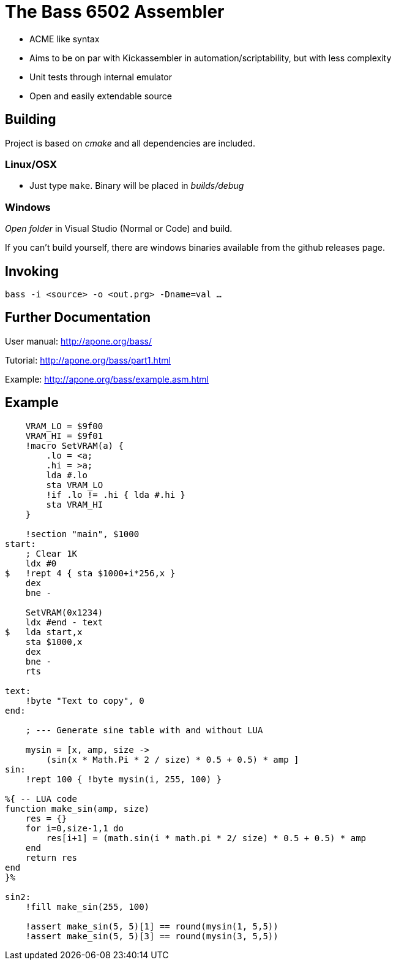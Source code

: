 
= The Bass 6502 Assembler

* ACME like syntax
* Aims to be on par with Kickassembler in automation/scriptability,
but with less complexity
* Unit tests through internal emulator
* Open and easily extendable source

== Building

Project is based on _cmake_ and all dependencies are included.

=== Linux/OSX

* Just type `make`. Binary will be placed in _builds/debug_

=== Windows

_Open folder_ in Visual Studio (Normal or Code) and build.

If you can't build yourself, there are windows binaries available
from the github releases page.

== Invoking

`bass -i <source> -o <out.prg> -Dname=val ...`

== Further Documentation

User manual: http://apone.org/bass/

Tutorial: http://apone.org/bass/part1.html

Example: http://apone.org/bass/example.asm.html

== Example

[source,ca65]
----
    VRAM_LO = $9f00
    VRAM_HI = $9f01
    !macro SetVRAM(a) {
        .lo = <a;
        .hi = >a;
        lda #.lo
        sta VRAM_LO
        !if .lo != .hi { lda #.hi }
        sta VRAM_HI
    }

    !section "main", $1000
start:
    ; Clear 1K
    ldx #0
$   !rept 4 { sta $1000+i*256,x }
    dex
    bne -

    SetVRAM(0x1234)
    ldx #end - text
$   lda start,x
    sta $1000,x
    dex
    bne -
    rts

text:
    !byte "Text to copy", 0
end:
    
    ; --- Generate sine table with and without LUA

    mysin = [x, amp, size ->
        (sin(x * Math.Pi * 2 / size) * 0.5 + 0.5) * amp ]
sin:
    !rept 100 { !byte mysin(i, 255, 100) }

%{ -- LUA code
function make_sin(amp, size)
    res = {}
    for i=0,size-1,1 do
        res[i+1] = (math.sin(i * math.pi * 2/ size) * 0.5 + 0.5) * amp
    end
    return res
end
}%

sin2:
    !fill make_sin(255, 100)

    !assert make_sin(5, 5)[1] == round(mysin(1, 5,5))
    !assert make_sin(5, 5)[3] == round(mysin(3, 5,5))
----

